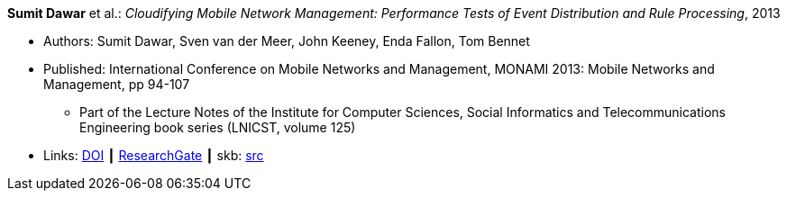 *Sumit Dawar* et al.: _Cloudifying Mobile Network Management: Performance Tests of Event Distribution and Rule Processing_, 2013

* Authors: Sumit Dawar, Sven van der Meer, John Keeney, Enda Fallon, Tom Bennet
* Published: International Conference on Mobile Networks and Management, MONAMI 2013: Mobile Networks and Management, pp 94-107
  ** Part of the Lecture Notes of the Institute for Computer Sciences, Social Informatics and Telecommunications Engineering book series (LNICST, volume 125)
* Links:
       link:https://doi.org/10.1007/978-3-319-04277-0_8/[DOI]
    ┃ link:https://www.researchgate.net/publication/259785930_Cloudifying_Mobile_Network_Management_Performance_Tests_of_Event_Distribution_and_Rule_Processing[ResearchGate]
    ┃ skb: link:https://github.com/vdmeer/skb/tree/master/library/inproceedings/2010/dawar-2013-monami.adoc[src]
ifdef::local[]
    ┃ link:/library/inproceedings/2010/dawar-2013-monami.pdf[PDF]
    ┃ link:/library/inproceedings/2010/dawar-2013-monami.ppt[PPT]
endif::[]


